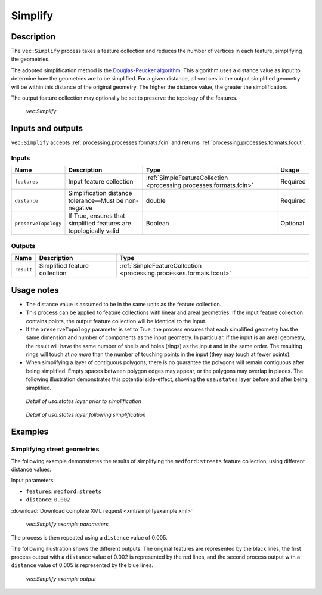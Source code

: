 .. _processing.processes.vector.simplify:

Simplify
========

Description
-----------

The ``vec:Simplify`` process takes a feature collection and reduces the number of vertices in each feature, simplifying the geometries.

The adopted simplification method is the `Douglas-Peucker algorithm <http://en.wikipedia.org/wiki/Douglas-Peucker_algorithm>`_. This algorithm uses a distance value as input to determine how the geometries are to be simplified. For a given distance, all vertices in the output simplified geometry will be within this distance of the original geometry. The higher the distance value, the greater the simplification.

The output feature collection may optionally be set to preserve the topology of the features.

.. figure:: img/simplify.png

   *vec:Simplify*

Inputs and outputs
------------------

``vec:Simplify`` accepts :ref:`processing.processes.formats.fcin` and returns :ref:`processing.processes.formats.fcout`.

Inputs
~~~~~~

.. tabularcolumns:: |p{3.5cm}|p{5cm}|p{4cm}|p{2.5cm}|
.. list-table::
   :header-rows: 1

   * - Name
     - Description
     - Type
     - Usage
   * - ``features``
     - Input feature collection
     - :ref:`SimpleFeatureCollection <processing.processes.formats.fcin>`
     - Required
   * - ``distance``
     - Simplification distance tolerance—Must be non-negative
     - double
     - Required
   * - ``preserveTopology``
     - If True, ensures that simplified features are topologically valid
     - Boolean
     - Optional

Outputs
~~~~~~~

.. list-table::
   :header-rows: 1

   * - Name
     - Description
     - Type
   * - ``result``
     - Simplified feature collection
     - :ref:`SimpleFeatureCollection <processing.processes.formats.fcout>`

Usage notes
-----------

* The distance value is assumed to be in the same units as the feature collection.
* This process can be applied to feature collections with linear and areal geometries. If the input feature collection contains points, the output feature collection will be identical to the input.
* If the ``preserveTopology`` parameter is set to True, the process ensures that each simplified geometry has the same dimension and number of components as the input geometry. In particular, if the input is an areal geometry, the result will have the same number of shells and holes (rings) as the input and in the same order. The resulting rings will touch at *no more* than the number of touching points in the input (they may touch at fewer points).
* When simplifying a layer of contiguous polygons, there is no guarantee the polygons will remain contiguous after being simplified. Empty spaces between polygon edges may appear, or the polygons may overlap in places. The following illustration demonstrates this potential side-effect, showing the ``usa:states`` layer before and after being simplified.

.. figure:: img/simplifybefore.png

   *Detail of usa:states layer prior to simplification*

.. figure:: img/simplifyafter.png

   *Detail of usa:states layer following simplification*


Examples
--------

Simplifying street geometries
~~~~~~~~~~~~~~~~~~~~~~~~~~~~~

The following example demonstrates the results of simplifying the ``medford:streets`` feature collection, using different distance values.

Input parameters:

* ``features``: ``medford:streets``
* ``distance``: ``0.002``

:download:`Download complete XML request <xml/simplifyexample.xml>`

.. figure:: img/simplifyexampleUI.png

   *vec:Simplify example parameters*

The process is then repeated using a ``distance`` value of 0.005.

The following illustration shows the different outputs. The original features are represented by the black lines, the first process output with a ``distance`` value of 0.002 is represented by the red lines, and the second process output with a ``distance`` value of 0.005 is represented by the blue lines.

.. figure:: img/simplifyexample.png

   *vec:Simplify example output*


.. The following example show the differences between using the default simplifying algorithm, with no topology preserving, and the alternative one that ensures that topology is preserved.

.. any ideas for this??

